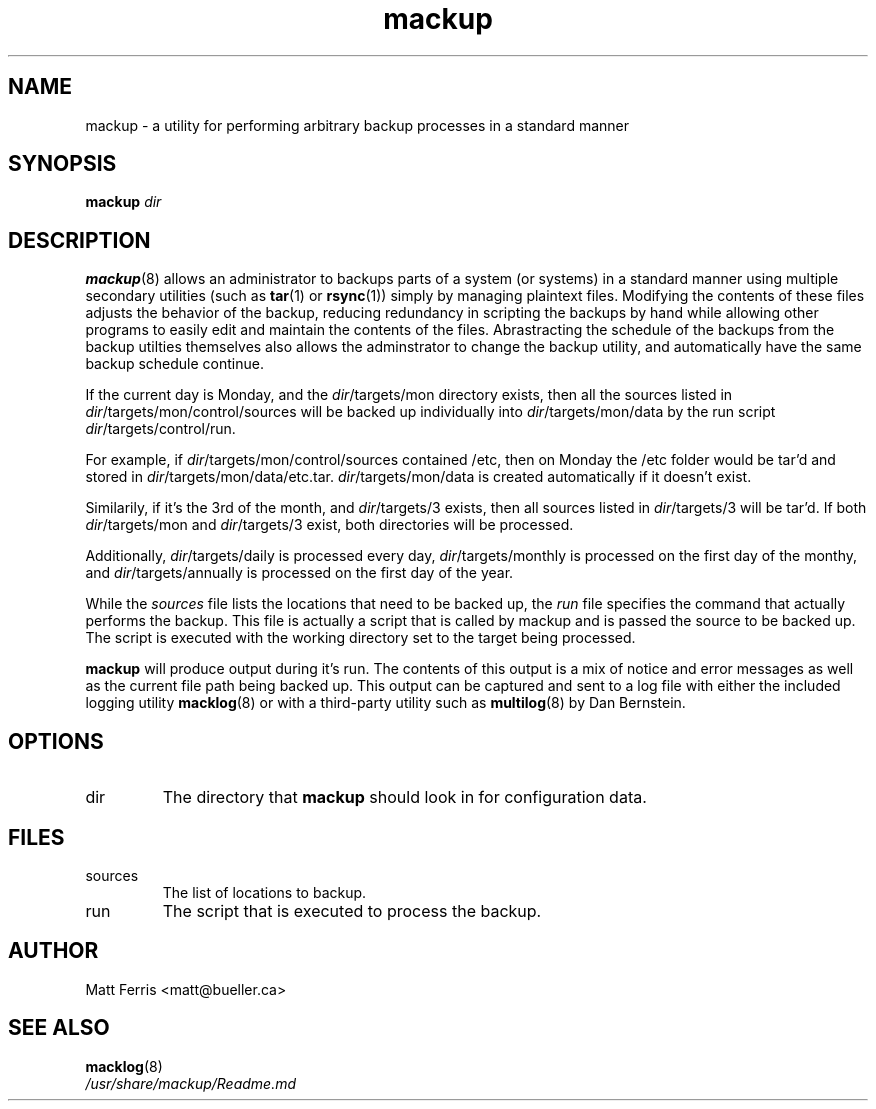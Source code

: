 .TH mackup 8 "Feb 2018" mackup "User Guide"
.SH NAME
mackup \- a utility for performing arbitrary backup processes in a standard manner
.SH SYNOPSIS
.B mackup
.I dir
.SH DESCRIPTION
.BR mackup (8)
allows an administrator to backups parts of a system (or systems) in a standard manner using multiple secondary utilities (such as
.BR tar (1)
or
.BR rsync (1)) 
simply by managing plaintext files. Modifying the contents of these files adjusts the behavior of the backup, reducing redundancy in scripting the backups by hand while allowing other programs to easily edit and maintain the contents of the files. Abrastracting the schedule of the backups from the backup utilties themselves also allows the adminstrator to change the backup utility, and automatically have the same backup schedule continue.
.P
If the current day is Monday, and the 
.IR dir /targets/mon
directory exists, then all the sources listed in 
.IR dir /targets/mon/control/sources
will be backed up individually into 
.IR dir /targets/mon/data
by the run script
.IR dir /targets/control/run.
.P
For example, if 
.IR dir /targets/mon/control/sources
contained /etc, then on Monday the /etc folder would be tar'd and stored in 
.IR dir /targets/mon/data/etc.tar.
.IR dir /targets/mon/data
is created automatically if it doesn't exist.
.P
Similarily, if it's the 3rd of the month, and
.IR dir /targets/3
exists, then all sources listed in
.IR dir /targets/3
will be tar'd. If both
.IR dir /targets/mon
and
.IR dir /targets/3
exist, both directories will be processed.
.P
Additionally,
.IR dir /targets/daily
is processed every day,
.IR dir /targets/monthly
is processed on the first day of the monthy, and
.IR dir /targets/annually
is processed on the first day of the year.
.P
While the
.I sources
file lists the locations that need to be backed up, the
.I run
file specifies the command that actually performs the backup. This file is actually a script that is called by mackup and is passed the source to be backed up. The script is executed with the working directory set to the target being processed.
.P
.B mackup
will produce output during it's run. The contents of this output is a mix of notice and error messages as well as the current file path being backed up. This output can be captured and sent to a log file with either the included logging utility
.BR macklog (8)
or with a third-party utility such as
.BR multilog (8)
by Dan Bernstein.
.SH OPTIONS
.IP dir
The directory that
.B mackup
should look in for configuration data.
.SH FILES
.IP sources
The list of locations to backup.
.IP run
The script that is executed to process the backup.
.SH AUTHOR
Matt Ferris <matt@bueller.ca>
.SH SEE ALSO
.BR macklog (8)
.br
.I /usr/share/mackup/Readme.md
